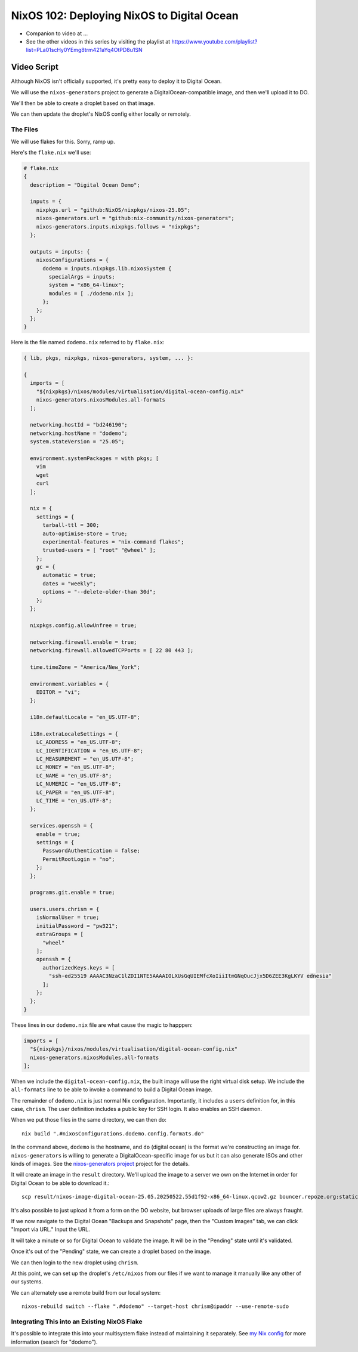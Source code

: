 =============================================
 NixOS 102: Deploying NixOS to Digital Ocean
=============================================

- Companion to video at ...
  
- See the other videos in this series by visiting the playlist at
  https://www.youtube.com/playlist?list=PLa01scHy0YEmg8trm421aYq4OtPD8u1SN

Video Script
============

Although NixOS isn't officially supported, it's pretty easy to deploy it to
Digital Ocean.

We will use the ``nixos-generators`` project to generate a
DigitalOcean-compatible image, and then we'll upload it to DO.

We'll then be able to create a droplet based on that image.

We can then update the droplet's NixOS config either locally or remotely.

The Files
---------

We will use flakes for this.  Sorry, ramp up.

Here's the ``flake.nix`` we'll use:

.. code-block:: nix

    # flake.nix
    {
      description = "Digital Ocean Demo";

      inputs = {
        nixpkgs.url = "github:NixOS/nixpkgs/nixos-25.05";
        nixos-generators.url = "github:nix-community/nixos-generators";
        nixos-generators.inputs.nixpkgs.follows = "nixpkgs";
      };

      outputs = inputs: {
        nixosConfigurations = {
          dodemo = inputs.nixpkgs.lib.nixosSystem {
            specialArgs = inputs;
            system = "x86_64-linux";
            modules = [ ./dodemo.nix ];
          };
        };
      };
    }

Here is the file named ``dodemo.nix`` referred to by ``flake.nix``:

.. code-block:: nix

    { lib, pkgs, nixpkgs, nixos-generators, system, ... }:

    {
      imports = [
        "${nixpkgs}/nixos/modules/virtualisation/digital-ocean-config.nix"
        nixos-generators.nixosModules.all-formats
      ];

      networking.hostId = "bd246190";
      networking.hostName = "dodemo";
      system.stateVersion = "25.05";

      environment.systemPackages = with pkgs; [
        vim
        wget
        curl
      ];

      nix = {
        settings = {
          tarball-ttl = 300;
          auto-optimise-store = true;
          experimental-features = "nix-command flakes";
          trusted-users = [ "root" "@wheel" ];
        };
        gc = {
          automatic = true;
          dates = "weekly";
          options = "--delete-older-than 30d";
        };
      };

      nixpkgs.config.allowUnfree = true;

      networking.firewall.enable = true;
      networking.firewall.allowedTCPPorts = [ 22 80 443 ];

      time.timeZone = "America/New_York";

      environment.variables = {
        EDITOR = "vi";
      };

      i18n.defaultLocale = "en_US.UTF-8";

      i18n.extraLocaleSettings = {
        LC_ADDRESS = "en_US.UTF-8";
        LC_IDENTIFICATION = "en_US.UTF-8";
        LC_MEASUREMENT = "en_US.UTF-8";
        LC_MONEY = "en_US.UTF-8";
        LC_NAME = "en_US.UTF-8";
        LC_NUMERIC = "en_US.UTF-8";
        LC_PAPER = "en_US.UTF-8";
        LC_TIME = "en_US.UTF-8";
      };

      services.openssh = {
        enable = true;
        settings = {
          PasswordAuthentication = false;
          PermitRootLogin = "no";
        };
      };

      programs.git.enable = true;

      users.users.chrism = {
        isNormalUser = true;
        initialPassword = "pw321";
        extraGroups = [
          "wheel"
        ];
        openssh = {
          authorizedKeys.keys = [
            "ssh-ed25519 AAAAC3NzaC1lZDI1NTE5AAAAIOLXUsGqUIEMfcXoIiiItmGNqOucJjx5D6ZEE3KgLKYV ednesia"
          ];
        };
      };
    }

These lines in our ``dodemo.nix`` file are what cause the magic to happpen:

.. code-block:: nix

      imports = [
        "${nixpkgs}/nixos/modules/virtualisation/digital-ocean-config.nix"
        nixos-generators.nixosModules.all-formats
      ];

When we include the ``digital-ocean-config.nix``, the built image will use the
right virtual disk setup.  We include the ``all-formats`` line to be able to
invoke a command to build a Digital Ocean image.

The remainder of ``dodemo.nix`` is just normal Nix configuration.  Importantly,
it includes a ``users`` definition for, in this case, ``chrism``.  The user
definition includes a public key for SSH login.  It also enables an SSH daemon.

When we put those files in the same directory, we can then do::
  
  nix build ".#nixosConfigurations.dodemo.config.formats.do"

In the command above, ``dodemo`` is the hostname, and ``do`` (digital ocean) is
the format we're constructing an image for.  ``nixos-generators`` is willing to
generate a DigitalOcean-specific image for us but it can also generate ISOs and
other kinds of images. See the `nixos-generators project
<https://github.com/nix-community/nixos-generators>`_ project for the details.

It will create an image in the ``result`` directory.  We'll upload the image to
a server we own on the Internet in order for Digital Ocean to be able to
download it.::

  scp result/nixos-image-digital-ocean-25.05.20250522.55d1f92-x86_64-linux.qcow2.gz bouncer.repoze.org:static

It's also possible to just upload it from a form on the DO website, but browser
uploads of large files are always fraught.

If we now navigate to the Digital Ocean "Backups and Snapshots" page, then the
"Custom Images" tab, we can click "Import via URL."  Input the URL.

It will take a minute or so for Digital Ocean to validate the image.  It will
be in the "Pending" state until it's validated.

Once it's out of the "Pending" state, we can create a droplet based on the
image.

We can then login to the new droplet using ``chrism``.

At this point, we can set up the droplet's ``/etc/nixos`` from our files if we
want to manage it manually like any other of our systems.

We can alternately use a remote build from our local system::

  nixos-rebuild switch --flake ".#dodemo" --target-host chrism@ipaddr --use-remote-sudo  

Integrating This into an Existing NixOS Flake
---------------------------------------------

It's possible to integrate this into your multisystem flake instead of
maintaining it separately. See `my Nix config
<https://github.com/mcdonc/.nixconfig/blob/master/flake.nix>`_ for more
information (search for "dodemo").
